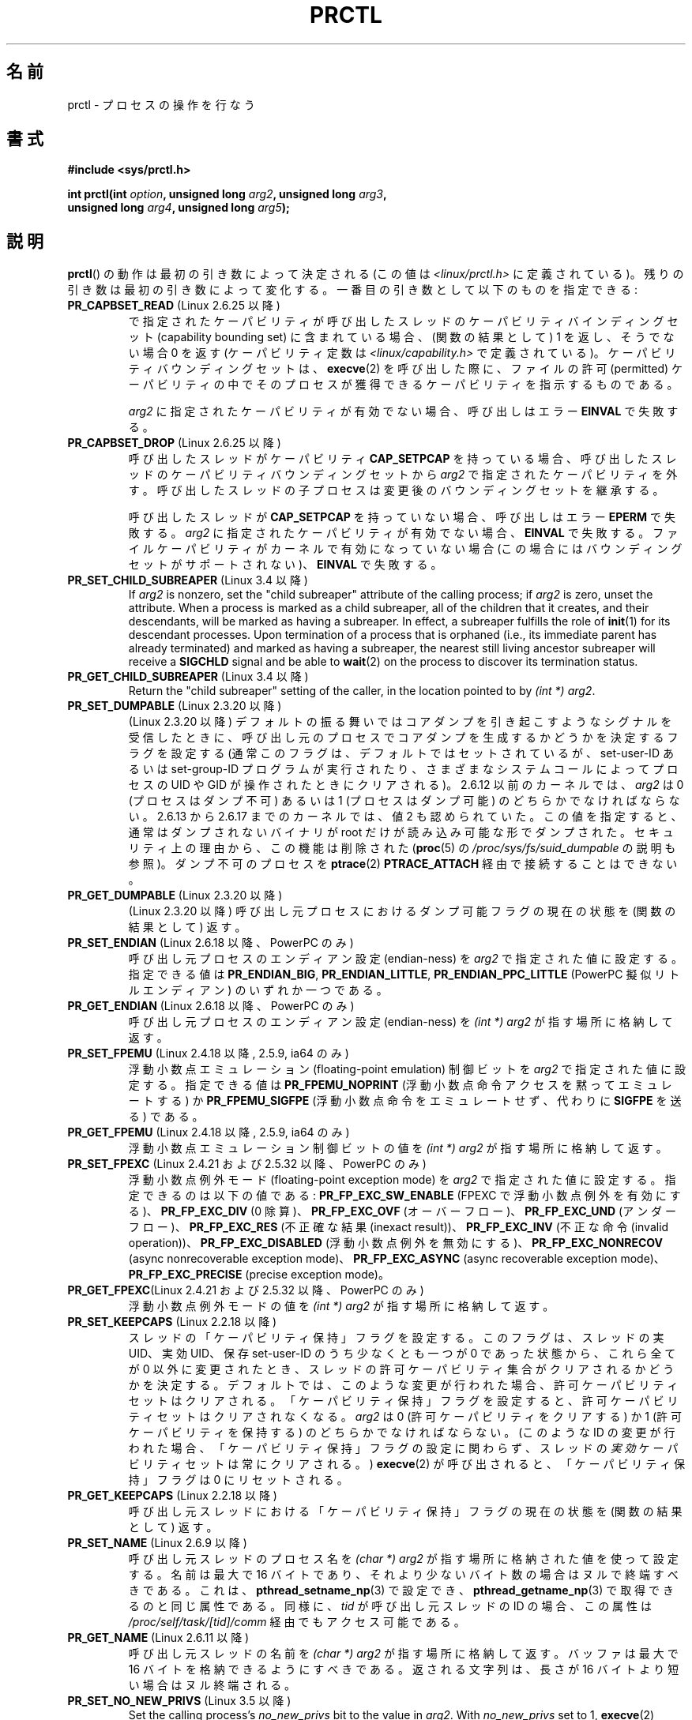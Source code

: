 .\" Copyright (C) 1998 Andries Brouwer (aeb@cwi.nl)
.\" and Copyright (C) 2002, 2006, 2008, 2012, 2013 Michael Kerrisk <mtk.manpages@gmail.com>
.\" and Copyright Guillem Jover <guillem@hadrons.org>
.\"
.\" %%%LICENSE_START(VERBATIM)
.\" Permission is granted to make and distribute verbatim copies of this
.\" manual provided the copyright notice and this permission notice are
.\" preserved on all copies.
.\"
.\" Permission is granted to copy and distribute modified versions of this
.\" manual under the conditions for verbatim copying, provided that the
.\" entire resulting derived work is distributed under the terms of a
.\" permission notice identical to this one.
.\"
.\" Since the Linux kernel and libraries are constantly changing, this
.\" manual page may be incorrect or out-of-date.  The author(s) assume no
.\" responsibility for errors or omissions, or for damages resulting from
.\" the use of the information contained herein.  The author(s) may not
.\" have taken the same level of care in the production of this manual,
.\" which is licensed free of charge, as they might when working
.\" professionally.
.\"
.\" Formatted or processed versions of this manual, if unaccompanied by
.\" the source, must acknowledge the copyright and authors of this work.
.\" %%%LICENSE_END
.\"
.\" Modified Thu Nov 11 04:19:42 MET 1999, aeb: added PR_GET_PDEATHSIG
.\" Modified 27 Jun 02, Michael Kerrisk
.\" 	Added PR_SET_DUMPABLE, PR_GET_DUMPABLE,
.\"	PR_SET_KEEPCAPS, PR_GET_KEEPCAPS
.\" Modified 2006-08-30 Guillem Jover <guillem@hadrons.org>
.\"	Updated Linux versions where the options where introduced.
.\"	Added PR_SET_TIMING, PR_GET_TIMING, PR_SET_NAME, PR_GET_NAME,
.\"	PR_SET_UNALIGN, PR_GET_UNALIGN, PR_SET_FPEMU, PR_GET_FPEMU,
.\"	PR_SET_FPEXC, PR_GET_FPEXC
.\" 2008-04-29 Serge Hallyn, Document PR_CAPBSET_READ and PR_CAPBSET_DROP
.\" 2008-06-13 Erik Bosman, <ejbosman@cs.vu.nl>
.\"     Document PR_GET_TSC and PR_SET_TSC.
.\" 2008-06-15 mtk, Document PR_SET_SECCOMP, PR_GET_SECCOMP
.\" 2009-10-03 Andi Kleen, document PR_MCE_KILL
.\" 2012-04 Cyrill Gorcunov, Document PR_SET_MM
.\" 2012-04-25 Michael Kerrisk, Document PR_TASK_PERF_EVENTS_DISABLE and
.\"				PR_TASK_PERF_EVENTS_ENABLE
.\" 2012-09-20 Kees Cook, update PR_SET_SECCOMP for mode 2
.\" 2012-09-20 Kees Cook, document PR_SET_NO_NEW_PRIVS, PR_GET_NO_NEW_PRIVS
.\" 2012-10-25 Michael Kerrisk, Document PR_SET_TIMERSLACK and
.\"                             PR_GET_TIMERSLACK
.\" 2013-01-10 Kees Cook, document PR_SET_PTRACER
.\" 2012-02-04 Michael kerrisk, document PR_{SET,GET}_CHILD_SUBREAPER
.\"
.\"
.\"*******************************************************************
.\"
.\" This file was generated with po4a. Translate the source file.
.\"
.\"*******************************************************************
.\"
.\" Japanese Version Copyright (c) 1998-1999 HANATAKA Shinya
.\"         all rights reserved.
.\" Translated 1999-04-03, HANATAKA Shinya <hanataka@abyss.rim.or.jp>
.\" Updated 2002-12-20, Kentaro Shirakata <argrath@ub32.org>
.\" Updated 2005-09-06, Akihiro MOTOKI <amotoki@dd.iij4u.or.jp>
.\" Updated 2005-10-07, Akihiro MOTOKI
.\" Updated 2007-01-08, Akihiro MOTOKI, LDP v2.43
.\" Updated 2007-10-12, Akihiro MOTOKI, LDP v2.66
.\" Updated 2008-08-12, Akihiro MOTOKI, LDP v3.05
.\"
.TH PRCTL 2 2014\-04\-14 Linux "Linux Programmer's Manual"
.SH 名前
prctl \- プロセスの操作を行なう
.SH 書式
.nf
\fB#include <sys/prctl.h>\fP
.sp
\fBint prctl(int \fP\fIoption\fP\fB, unsigned long \fP\fIarg2\fP\fB, unsigned long \fP\fIarg3\fP\fB,\fP
\fB          unsigned long \fP\fIarg4\fP\fB, unsigned long \fP\fIarg5\fP\fB);\fP
.fi
.SH 説明
\fBprctl\fP()  の動作は最初の引き数によって決定される (この値は \fI<linux/prctl.h>\fP に定義されている)。
残りの引き数は最初の引き数によって変化する。 一番目の引き数として以下のものを指定できる:
.TP 
\fBPR_CAPBSET_READ\fP (Linux 2.6.25 以降)
で指定されたケーパビリティが呼び出したスレッドのケーパビリティ バインディングセット (capability bounding set)
に含まれている場合、 (関数の結果として) 1 を返し、そうでない場合 0 を返す (ケーパビリティ定数は
\fI<linux/capability.h>\fP で定義されている)。 ケーパビリティバウンディングセットは、 \fBexecve\fP(2)
を呼び出した際に、ファイルの許可 (permitted) ケーパビリティの中で そのプロセスが獲得できるケーパビリティを指示するものである。

\fIarg2\fP に指定されたケーパビリティが有効でない場合、 呼び出しはエラー \fBEINVAL\fP で失敗する。
.TP 
\fBPR_CAPBSET_DROP\fP (Linux 2.6.25 以降)
呼び出したスレッドがケーパビリティ \fBCAP_SETPCAP\fP を持っている場合、 呼び出したスレッドのケーパビリティバウンディングセットから
\fIarg2\fP で指定されたケーパビリティを外す。 呼び出したスレッドの子プロセスは変更後のバウンディングセットを 継承する。

呼び出したスレッドが \fBCAP_SETPCAP\fP を持っていない場合、呼び出しはエラー \fBEPERM\fP で失敗する。 \fIarg2\fP
に指定されたケーパビリティが有効でない場合、 \fBEINVAL\fP で失敗する。 ファイルケーパビリティがカーネルで有効になっていない場合
(この場合にはバウンディングセットがサポートされない)、 \fBEINVAL\fP で失敗する。
.TP 
\fBPR_SET_CHILD_SUBREAPER\fP (Linux 3.4 以降)
.\" commit ebec18a6d3aa1e7d84aab16225e87fd25170ec2b
If \fIarg2\fP is nonzero, set the "child subreaper" attribute of the calling
process; if \fIarg2\fP is zero, unset the attribute.  When a process is marked
as a child subreaper, all of the children that it creates, and their
descendants, will be marked as having a subreaper.  In effect, a subreaper
fulfills the role of \fBinit\fP(1)  for its descendant processes.  Upon
termination of a process that is orphaned (i.e., its immediate parent has
already terminated)  and marked as having a subreaper, the nearest still
living ancestor subreaper will receive a \fBSIGCHLD\fP signal and be able to
\fBwait\fP(2)  on the process to discover its termination status.
.TP 
\fBPR_GET_CHILD_SUBREAPER\fP (Linux 3.4 以降)
Return the "child subreaper" setting of the caller, in the location pointed
to by \fI(int\ *) arg2\fP.
.TP 
\fBPR_SET_DUMPABLE\fP (Linux 2.3.20 以降)
.\" See http://marc.theaimsgroup.com/?l=linux-kernel&m=115270289030630&w=2
.\" Subject:    Fix prctl privilege escalation (CVE-2006-2451)
.\" From:       Marcel Holtmann <marcel () holtmann ! org>
.\" Date:       2006-07-12 11:12:00
(Linux 2.3.20 以降)
デフォルトの振る舞いではコアダンプを引き起こすようなシグナルを受信したときに、呼び出し元のプロセスでコアダンプを生成するかどうかを決定するフラグを設定する
(通常このフラグは、デフォルトではセットされているが、 set\-user\-ID あるいは set\-group\-ID プログラムが実行されたり、
さまざまなシステムコールによってプロセスの UID や GID が操作されたときに クリアされる)。 2.6.12 以前のカーネルでは、 \fIarg2\fP
は 0 (プロセスはダンプ不可) あるいは 1 (プロセスはダンプ可能) の どちらかでなければならない。 2.6.13 から 2.6.17
までのカーネルでは、値 2 も認められていた。 この値を指定すると、通常はダンプされないバイナリが root だけが 読み込み可能な形でダンプされた。
セキュリティ上の理由から、この機能は削除された (\fBproc\fP(5) の \fI/proc/sys/fs/suid_dumpable\fP の説明も参照)。
ダンプ不可のプロセスを \fBptrace\fP(2) \fBPTRACE_ATTACH\fP 経由で接続することはできない。
.TP 
\fBPR_GET_DUMPABLE\fP (Linux 2.3.20 以降)
.\" Since Linux 2.6.13, the dumpable flag can have the value 2,
.\" but in 2.6.13 PR_GET_DUMPABLE simply returns 1 if the dumpable
.\" flags has a nonzero value.  This was fixed in 2.6.14.
(Linux 2.3.20 以降)  呼び出し元プロセスにおけるダンプ可能フラグの 現在の状態を (関数の結果として) 返す。
.TP 
\fBPR_SET_ENDIAN\fP (Linux 2.6.18 以降、PowerPC のみ)
.\" Respectively 0, 1, 2
呼び出し元プロセスのエンディアン設定 (endian\-ness) を \fIarg2\fP で指定された値に設定する。 指定できる値は
\fBPR_ENDIAN_BIG\fP, \fBPR_ENDIAN_LITTLE\fP, \fBPR_ENDIAN_PPC_LITTLE\fP (PowerPC
擬似リトルエンディアン)  のいずれか一つである。
.TP 
\fBPR_GET_ENDIAN\fP (Linux 2.6.18 以降、PowerPC のみ)
呼び出し元プロセスのエンディアン設定 (endian\-ness) を \fI(int\ *) arg2\fP が指す場所に格納して返す。
.TP 
\fBPR_SET_FPEMU\fP (Linux 2.4.18 以降, 2.5.9, ia64 のみ)
浮動小数点エミュレーション (floating\-point emulation) 制御ビットを \fIarg2\fP で指定された値に設定する。
指定できる値は \fBPR_FPEMU_NOPRINT\fP (浮動小数点命令アクセスを黙って エミュレートする) か \fBPR_FPEMU_SIGFPE\fP
(浮動小数点命令をエミュレートせず、 代わりに \fBSIGFPE\fP を送る) である。
.TP 
\fBPR_GET_FPEMU\fP (Linux 2.4.18 以降, 2.5.9, ia64 のみ)
浮動小数点エミュレーション制御ビットの値を \fI(int\ *) arg2\fP が指す場所に格納して返す。
.TP 
\fBPR_SET_FPEXC\fP (Linux 2.4.21 および 2.5.32 以降、PowerPC のみ)
浮動小数点例外モード (floating\-point exception mode) を \fIarg2\fP で指定された値に設定する。
指定できるのは以下の値である: \fBPR_FP_EXC_SW_ENABLE\fP (FPEXC で浮動小数点例外を有効にする)、
\fBPR_FP_EXC_DIV\fP (0 除算)、 \fBPR_FP_EXC_OVF\fP (オーバーフロー)、 \fBPR_FP_EXC_UND\fP
(アンダーフロー)、 \fBPR_FP_EXC_RES\fP (不正確な結果 (inexact result))、 \fBPR_FP_EXC_INV\fP
(不正な命令 (invalid operation))、 \fBPR_FP_EXC_DISABLED\fP (浮動小数点例外を無効にする)、
\fBPR_FP_EXC_NONRECOV\fP (async nonrecoverable exception mode)、
\fBPR_FP_EXC_ASYNC\fP (async recoverable exception mode)、 \fBPR_FP_EXC_PRECISE\fP
(precise exception mode)。
.TP 
\fBPR_GET_FPEXC\fP(Linux 2.4.21 および 2.5.32 以降、PowerPC のみ)
浮動小数点例外モードの値を \fI(int\ *) arg2\fP が指す場所に格納して返す。
.TP 
\fBPR_SET_KEEPCAPS\fP (Linux 2.2.18 以降)
スレッドの「ケーパビリティ保持」フラグを設定する。 このフラグは、スレッドの実 UID、実効 UID、保存 set\-user\-ID
のうち少なくとも一つが 0 であった状態から、これら全てが 0 以外に変更されたとき、
スレッドの許可ケーパビリティ集合がクリアされるかどうかを決定する。
デフォルトでは、このような変更が行われた場合、許可ケーパビリティセットはクリアされる。「ケーパビリティ保持」フラグを設定すると、許可ケーパビリティセットはクリアされなくなる。
\fIarg2\fP は 0 (許可ケーパビリティをクリアする) か 1 (許可ケーパビリティを保持する) の どちらかでなければならない。 (このような
ID の変更が行われた場合、「ケーパビリティ保持」フラグの設定に関わらず、スレッドの\fI実効\fPケーパビリティセットは常にクリアされる。)
\fBexecve\fP(2) が呼び出されると、「ケーパビリティ保持」フラグは 0 にリセットされる。
.TP 
\fBPR_GET_KEEPCAPS\fP (Linux 2.2.18 以降)
呼び出し元スレッドにおける「ケーパビリティ保持」フラグの 現在の状態を (関数の結果として) 返す。
.TP 
\fBPR_SET_NAME\fP (Linux 2.6.9 以降)
.\" TASK_COMM_LEN in include/linux/sched.h
呼び出し元スレッドのプロセス名を \fI(char\ *) arg2\fP が指す場所に格納された値を使って設定する。 名前は最大で 16 バイトであり、
それより少ないバイト数の場合はヌルで終端すべきである。 これは、 \fBpthread_setname_np\fP(3) で設定でき、
\fBpthread_getname_np\fP(3) で取得できるのと同じ属性である。 同様に、 \fItid\fP が呼び出し元スレッドの ID の場合、
この属性は \fI/proc/self/task/[tid]/comm\fP 経由でもアクセス可能である。
.TP 
\fBPR_GET_NAME\fP (Linux 2.6.11 以降)
呼び出し元スレッドの名前を \fI(char\ *) arg2\fP が指す場所に格納して返す。 バッファは最大で 16
バイトを格納できるようにすべきである。 返される文字列は、長さが 16 バイトより短い場合はヌル終端される。
.TP 
\fBPR_SET_NO_NEW_PRIVS\fP (Linux 3.5 以降)
Set the calling process's \fIno_new_privs\fP bit to the value in \fIarg2\fP.  With
\fIno_new_privs\fP set to 1, \fBexecve\fP(2)  promises not to grant privileges to
do anything that could not have been done without the \fBexecve\fP(2)  call
(for example, rendering the set\-user\-ID and set\-group\-ID permission bits,
and file capabilities non\-functional).  Once set, this bit cannot be unset.
The setting of this bit is inherited by children created by \fBfork\fP(2)  and
\fBclone\fP(2), and preserved across \fBexecve\fP(2).

詳しい情報は、カーネルソースファイル \fIDocumentation/prctl/no_new_privs.txt\fP を参照。
.TP 
\fBPR_GET_NO_NEW_PRIVS\fP (Linux 3.5 以降)
Return (as the function result) the value of the \fIno_new_privs\fP bit for the
current process.  A value of 0 indicates the regular \fBexecve\fP(2)
behavior.  A value of 1 indicates \fBexecve\fP(2)  will operate in the
privilege\-restricting mode described above.
.TP 
\fBPR_SET_PDEATHSIG\fP (Linux 2.1.57 以降)
親プロセス死亡シグナル (parent process death signal) を \fIarg2\fP に設定する (設定できるシグナル値の範囲は
1..maxsig であり、0 は通知の解除である)。 呼び出し元プロセスの親プロセスが死んだ際に、ここで設定した値が
シグナルとして通知される。この値は \fBfork\fP(2) の子プロセスでは解除される。 (Linux 2.4.36 以降および 2.6.23 以降では)
set\-user\-ID もしくは set\-group\-ID されたバイナリを実行した場合にも、このフラグは解除される。この値は \fBexecve\fP(2)
の前後で保持される。
.TP 
\fBPR_GET_PDEATHSIG\fP (Linux 2.3.15 以降)
親プロセス死亡シグナルの現在の値を \fI(int\ *) arg2\fP が指す場所に格納して返す。
.TP 
\fBPR_SET_PTRACER\fP (Linux 3.4 以降)
.\" commit 2d514487faf188938a4ee4fb3464eeecfbdcf8eb
.\" commit bf06189e4d14641c0148bea16e9dd24943862215
This is meaningful only when the Yama LSM is enabled and in mode 1
("restricted ptrace", visible via \fI/proc/sys/kernel/yama/ptrace_scope\fP).
When a "ptracer process ID" is passed in \fIarg2\fP, the caller is declaring
that the ptracer process can \fBptrace\fP(2)  the calling process as if it were
a direct process ancestor.  Each \fBPR_SET_PTRACER\fP operation replaces the
previous "ptracer process ID".  Employing \fBPR_SET_PTRACER\fP with \fIarg2\fP set
to 0 clears the caller's "ptracer process ID".  If \fIarg2\fP is
\fBPR_SET_PTRACER_ANY\fP, the ptrace restrictions introduced by Yama are
effectively disabled for the calling process.

詳しい情報は、カーネルソースファイル \fIDocumentation/security/Yama.txt\fP を参照。
.TP 
\fBPR_SET_SECCOMP\fP (Linux 2.6.23 以降)
.\" See http://thread.gmane.org/gmane.linux.kernel/542632
.\" [PATCH 0 of 2] seccomp updates
.\" andrea@cpushare.com
Set the secure computing (seccomp) mode for the calling thread, to limit the
available system calls.  The seccomp mode is selected via \fIarg2\fP.  (The
seccomp constants are defined in \fI<linux/seccomp.h>\fP.)

\fIarg2\fP を \fBSECCOMP_MODE_STRICT\fP に設定すると、 そのスレッドが呼び出しを許可されるシステムコールは
\fBread\fP(2), \fBwrite\fP(2), \fB_exit\fP(2), \fBsigreturn\fP(2) だけになる。
それ以外のシステムコールを呼び出すと、シグナル \fBSIGKILL\fP が配送される。 パイプやソケットから読み込んだ、
信頼できないバイトコードを実行する必要がある大量の演算を行うアプリケーションにおいて、 strict secure computing モードは役立つ。
この操作は利用できるのは、 カーネルが \fBCONFIG_SECCOMP\fP を有効にして作成されている場合だけである。

With \fIarg2\fP set to \fBSECCOMP_MODE_FILTER\fP (since Linux 3.5)  the system
calls allowed are defined by a pointer to a Berkeley Packet Filter passed in
\fIarg3\fP.  This argument is a pointer to \fIstruct sock_fprog\fP; it can be
designed to filter arbitrary system calls and system call arguments.  This
mode is available only if the kernel is configured with
\fBCONFIG_SECCOMP_FILTER\fP enabled.

If \fBSECCOMP_MODE_FILTER\fP filters permit \fBfork\fP(2), then the seccomp mode
is inherited by children created by \fBfork\fP(2); if \fBexecve\fP(2)  is
permitted, then the seccomp mode is preserved across \fBexecve\fP(2).  If the
filters permit \fBprctl\fP()  calls, then additional filters can be added; they
are run in order until the first non\-allow result is seen.

For further information, see the kernel source file
\fIDocumentation/prctl/seccomp_filter.txt\fP.
.TP 
\fBPR_GET_SECCOMP\fP (Linux 2.6.23 以降)
呼び出したスレッドの secure computing モードを (関数の結果として) 返す。 呼び出したスレッドが secure computing
モードでなかった場合、 この操作は 0 を返す。 呼び出したスレッドが secure computing モードの場合、 \fBprctl\fP()
を呼び出すとシグナル \fBSIGKILL\fP がそのプロセスに送信される。 呼び出したスレッドがフィルタモードで、 このシステムコールが seccomp
フィルタにより許可されている場合、 2 を返す。 この操作が利用できるのは、カーネルが \fBCONFIG_SECCOMP\fP
を有効にして作成されている場合だけである。
.TP 
\fBPR_SET_SECUREBITS\fP (Linux 2.6.26 以降)
呼び出したスレッドの "securebits" フラグを \fIarg2\fP で渡された値に設定する。 \fBcapabilities\fP(7)  参照。
.TP 
\fBPR_GET_SECUREBITS\fP (Linux 2.6.26 以降)
呼び出したスレッドの "securebits" フラグを (関数の結果として) 返す。 \fBcapabilities\fP(7)  参照。
.TP 
\fBPR_SET_THP_DISABLE\fP (Linux 3.15 以降)
.\" commit a0715cc22601e8830ace98366c0c2bd8da52af52
Set the state of the "THP disable" flag for the calling thread.  If \fIarg2\fP
has a nonzero value, the flag is set, otherwise it is cleared.  Setting this
flag provides a method for disabling transparent huge pages for jobs where
the code cannot be modified, and using a malloc hook with \fBmadvise\fP(2)  is
not an option (i.e., statically allocated data).  The setting of the "THP
disable" flag is inherited by a child created via \fBfork\fP(2)  and is
preserved across \fBexecve\fP(2).
.TP 
\fBPR_GET_THP_DISABLE\fP (Linux 3.15 以降)
呼び出し元スレッドの "THP disable" フラグの現在の設定を (関数の結果として) 返す。フラグがセットされている場合は 1
が、セットされていない場合は 0 が返る。
.TP 
\fBPR_GET_TID_ADDRESS\fP (Linux 3.5 以降)
.\" commit 300f786b2683f8bb1ec0afb6e1851183a479c86d
Retrieve the \fIclear_child_tid\fP address set by \fBset_tid_address\fP(2)  and
the \fBclone\fP(2)  \fBCLONE_CHILD_CLEARTID\fP flag, in the location pointed to by
\fI(int\ **)\ arg2\fP.  This feature is available only if the kernel is built
with the \fBCONFIG_CHECKPOINT_RESTORE\fP option enabled.
.TP 
\fBPR_SET_TIMERSLACK\fP (Linux 2.6.28 以降)
.\" See https://lwn.net/Articles/369549/
.\" commit 6976675d94042fbd446231d1bd8b7de71a980ada
.\" It seems that it's not possible to set the timer slack to zero;
.\" The minimum value is 1? Seems a little strange.
Set the current timer slack for the calling thread to the nanosecond value
supplied in \fIarg2\fP.  If \fIarg2\fP is less than or equal to zero, reset the
current timer slack to the thread's default timer slack value.  The timer
slack is used by the kernel to group timer expirations for the calling
thread that are close to one another; as a consequence, timer expirations
for the thread may be up to the specified number of nanoseconds late (but
will never expire early).  Grouping timer expirations can help reduce system
power consumption by minimizing CPU wake\-ups.

.\" List obtained by grepping for futex usage in glibc source
The timer expirations affected by timer slack are those set by \fBselect\fP(2),
\fBpselect\fP(2), \fBpoll\fP(2), \fBppoll\fP(2), \fBepoll_wait\fP(2), \fBepoll_pwait\fP(2),
\fBclock_nanosleep\fP(2), \fBnanosleep\fP(2), and \fBfutex\fP(2)  (and thus the
library functions implemented via futexes, including
\fBpthread_cond_timedwait\fP(3), \fBpthread_mutex_timedlock\fP(3),
\fBpthread_rwlock_timedrdlock\fP(3), \fBpthread_rwlock_timedwrlock\fP(3), and
\fBsem_timedwait\fP(3)).

Timer slack is not applied to threads that are scheduled under a real\-time
scheduling policy (see \fBsched_setscheduler\fP(2)).

Each thread has two associated timer slack values: a "default" value, and a
"current" value.  The current value is the one that governs grouping of
timer expirations.  When a new thread is created, the two timer slack values
are made the same as the current value of the creating thread.  Thereafter,
a thread can adjust its current timer slack value via \fBPR_SET_TIMERSLACK\fP
(the default value can't be changed).  The timer slack values of \fIinit\fP
(PID 1), the ancestor of all processes, are 50,000 nanoseconds (50
microseconds).  The timer slack values are preserved across \fBexecve\fP(2).
.TP 
\fBPR_GET_TIMERSLACK\fP (Linux 2.6.28 以降)
呼び出し元スレッドの現在のタイマーのスラック値を (関数の結果として) 返す。
.TP 
\fBPR_SET_TIMING\fP (Linux 2.6.0\-test4 以降)
.\" 0
.\" 1
.\" PR_TIMING_TIMESTAMP doesn't do anything in 2.6.26-rc8,
.\" and looking at the patch history, it appears
.\" that it never did anything.
(通常の、伝統的に使われてきた) 統計的なプロセスタイミングを使用するか、 正確なタイムスタンプに基づくプロセスタイミングを使用するかを設定する。
\fIarg2\fP に指定できる値は \fBPR_TIMING_STATISTICAL\fP か \fBPR_TIMING_TIMESTAMP\fP である。
\fBPR_TIMING_TIMESTAMP\fP は現在のところ実装されていない (このモードに設定しようとするとエラー \fBEINVAL\fP
が起こることだろう)。
.TP 
\fBPR_GET_TIMING\fP (Linux 2.6.0\-test4 以降)
現在使用中のプロセスタイミングを決める方法を (関数の結果として) 返す。
.TP 
\fBPR_TASK_PERF_EVENTS_DISABLE\fP (Linux 2.6.31 以降)
呼び出したプロセスに接続されたすべての性能カウンターを無効にする。 カウンターがこのプロセスにより作成されたか他のプロセスにより作成されたかは関係ない。
呼び出したプロセスが他のプロセス用に作成した性能カウンターは影響を受けない。 性能カウンターの詳細については Linux カーネルソースの
\fItools/perf/design.txt\fP を参照。
.IP
.\" commit 1d1c7ddbfab358445a542715551301b7fc363e28
以前は \fBPR_TASK_PERF_COUNTERS_DISABLE\fP と呼ばれていた。 Linux 2.6.32 で名前が変更された
(数値は同じままである)。
.TP 
\fBPR_TASK_PERF_EVENTS_ENABLE\fP (Linux 2.6.31 以降)
\fBPR_TASK_PERF_EVENTS_DISABLE\fP の逆。 呼び出したプロセスに接続された性能カウンターを有効にする。
.IP
.\" commit 1d1c7ddbfab358445a542715551301b7fc363e28
.\" commit cdd6c482c9ff9c55475ee7392ec8f672eddb7be6
以前は \fBPR_TASK_PERF_COUNTERS_ENABLE\fP と呼ばれていた。 Linux 2.6.32 で名前が変更された。
.TP 
\fBPR_SET_TSC\fP (Linux 2.6.26 以降, x86 のみ)
そのプロセスがタイムスタンプ・カウンタを読み出せるかを決定する フラグの状態を設定する。 読み出しを許可する場合は \fIarg2\fP に
\fBPR_TSC_ENABLE\fP を、そのプロセスがタイムスタンプ・カウンタを読み出そうとした際に \fBSIGSEGV\fP を発生させる場合には
\fBPR_TSC_SIGSEGV\fP を渡す。
.TP 
\fBPR_GET_TSC\fP (Linux 2.6.26 以降, x86 のみ)
そのプロセスがタイムスタンプ・カウンタを読み出せるかを決定する フラグの状態を \fI(int\ *) arg2\fP が指す場所に格納して返す。
.TP 
\fBPR_SET_UNALIGN\fP
(ia64 では Linux 2.3.48 以降; parisc では Linux 2.6.15 以降; PowerPC では Linux 2.6.18
以降; Alpha では　Linux 2.6.22 以降; これらのアーキテクチャのみ)  unaligned アクセス制御ビットを \fIarg2\fP
で指定された値に設定する。 指定できる値は \fBPR_UNALIGN_NOPRINT\fP (unaligned なユーザアクセスを黙って 修正する) か
\fBPR_UNALIGN_SIGBUS\fP (unaligned なユーザアクセスがあった場合 \fBSIGBUS\fP を生成する) である。
.TP 
\fBPR_GET_UNALIGN\fP
(バージョンとアーキテクチャの情報は \fBPR_SET_UNALIGN\fP 参照)  unaligned アクセス制御ビットの値を \fI(int\ *)
arg2\fP が指す場所に格納して返す。
.TP 
\fBPR_MCE_KILL\fP (Linux 2.6.32 以降)
Set the machine check memory corruption kill policy for the current thread.
If \fIarg2\fP is \fBPR_MCE_KILL_CLEAR\fP, clear the thread memory corruption kill
policy and use the system\-wide default.  (The system\-wide default is defined
by \fI/proc/sys/vm/memory_failure_early_kill\fP; see \fBproc\fP(5).)  If \fIarg2\fP
is \fBPR_MCE_KILL_SET\fP, use a thread\-specific memory corruption kill policy.
In this case, \fIarg3\fP defines whether the policy is \fIearly kill\fP
(\fBPR_MCE_KILL_EARLY\fP), \fIlate kill\fP (\fBPR_MCE_KILL_LATE\fP), or the
system\-wide default (\fBPR_MCE_KILL_DEFAULT\fP).  Early kill means that the
thread receives a \fBSIGBUS\fP signal as soon as hardware memory corruption is
detected inside its address space.  In late kill mode, the process is killed
only when it accesses a corrupted page.  See \fBsigaction\fP(2)  for more
information on the \fBSIGBUS\fP signal.  The policy is inherited by children.
The remaining unused \fBprctl\fP()  arguments must be zero for future
compatibility.
.TP 
\fBPR_MCE_KILL_GET\fP (Linux 2.6.32 以降)
Return the current per\-process machine check kill policy.  All unused
\fBprctl\fP()  arguments must be zero.
.TP 
\fBPR_SET_MM\fP (Linux 3.3 以降)
.\" commit 028ee4be34a09a6d48bdf30ab991ae933a7bc036
Modify certain kernel memory map descriptor fields of the calling process.
Usually these fields are set by the kernel and dynamic loader (see
\fBld.so\fP(8)  for more information) and a regular application should not use
this feature.  However, there are cases, such as self\-modifying programs,
where a program might find it useful to change its own memory map.  This
feature is available only if the kernel is built with the
\fBCONFIG_CHECKPOINT_RESTORE\fP option enabled.  The calling process must have
the \fBCAP_SYS_RESOURCE\fP capability.  The value in \fIarg2\fP is one of the
options below, while \fIarg3\fP provides a new value for the option.
.RS
.TP 
\fBPR_SET_MM_START_CODE\fP
プログラムテキストを実行できるアドレスの上限を設定する。 対応するメモリ領域は読み出し可能で実行可能でなければならないが、
書き込み可能だったり共有可能だったりしてはならない (詳しい情報は \fBmprotect\fP(2) と \fBmmap\fP(2) 参照)。
.TP 
\fBPR_SET_MM_END_CODE\fP
プログラムテキストを実行できるアドレスの下限を設定する。 対応するメモリ領域は読み出し可能で実行可能でなければならないが、
書き込み可能だったり共有可能だったりしてはならない。
.TP 
\fBPR_SET_MM_START_DATA\fP
初期化済データや未初期化 (bss) データを配置する領域のアドレス上限を指定する。 対応するメモリ領域は読み書き可能でなければならないが、
実行可能だったり共有可能だったりしてはならない。
.TP 
\fBPR_SET_MM_END_DATA\fP
初期化済データや未初期化 (bss) データを配置する領域のアドレス下限を指定する。 対応するメモリ領域は読み書き可能でなければならないが、
実行可能だったり共有可能だったりしてはならない。
.TP 
\fBPR_SET_MM_START_STACK\fP
スタックの開始アドレスを設定する。 対応するメモリ領域は読み書き可能でなければならない。
.TP 
\fBPR_SET_MM_START_BRK\fP
Set the address above which the program heap can be expanded with \fBbrk\fP(2)
call.  The address must be greater than the ending address of the current
program data segment.  In addition, the combined size of the resulting heap
and the size of the data segment can't exceed the \fBRLIMIT_DATA\fP resource
limit (see \fBsetrlimit\fP(2)).
.TP 
\fBPR_SET_MM_BRK\fP
Set the current \fBbrk\fP(2)  value.  The requirements for the address are the
same as for the \fBPR_SET_MM_START_BRK\fP option.
.P
.\" commit fe8c7f5cbf91124987106faa3bdf0c8b955c4cf7
以下のオプションは Linux 3.5 以降で利用できる。
.TP 
\fBPR_SET_MM_ARG_START\fP
プログラムのコマンドラインを配置するアドレスの上限を設定する。
.TP 
\fBPR_SET_MM_ARG_END\fP
プログラムのコマンドラインを配置するアドレスの下限を設定する。
.TP 
\fBPR_SET_MM_ENV_START\fP
プログラムの環境情報 (environment) を配置するアドレスの上限を設定する。
.TP 
\fBPR_SET_MM_ENV_END\fP
プログラムの環境情報 (environment) を配置するアドレスの下限を設定する。
.IP
\fBPR_SET_MM_ARG_START\fP, \fBPR_SET_MM_ARG_END\fP, \fBPR_SET_MM_ENV_START\fP,
\fBPR_SET_MM_ENV_END\fP で指定されるアドレスはプロセスのスタック領域に属している必要がある。
したがって、これらのメモリ領域は読み書き可能でなければならない。 また、 (カーネル設定によっては) \fBMAP_GROWSDOWN\fP
属性がセットされていなければならない (\fBmmap\fP(2) 参照)。
.TP 
\fBPR_SET_MM_AUXV\fP
新しい補助ベクトル (auxiliary vector) を設定する。 \fIarg3\fP 引き数はベクトルのアドレスを指定し、 \fIarg4\fP
はベクトルのサイズを指定する。
.TP 
\fBPR_SET_MM_EXE_FILE\fP
.\" commit b32dfe377102ce668775f8b6b1461f7ad428f8b6
Supersede the \fI/proc/pid/exe\fP symbolic link with a new one pointing to a
new executable file identified by the file descriptor provided in \fIarg3\fP
argument.  The file descriptor should be obtained with a regular \fBopen\fP(2)
call.
.IP
To change the symbolic link, one needs to unmap all existing executable
memory areas, including those created by the kernel itself (for example the
kernel usually creates at least one executable memory area for the ELF
\&\fI.text\fP section).
.IP
The second limitation is that such transitions can be done only once in a
process life time.  Any further attempts will be rejected.  This should help
system administrators monitor unusual symbolic\-link transitions over all
processes running on a system.
.RE
.\"
.SH 返り値
成功すると、 \fBPR_GET_DUMPABLE\fP, \fBPR_GET_KEEPCAPS\fP, \fBPR_GET_NO_NEW_PRIVS\fP,
\fBPR_GET_THP_DISABLE\fP, \fBPR_CAPBSET_READ\fP, \fBPR_GET_TIMING\fP,
\fBPR_GET_TIMERSLACK\fP, \fBPR_GET_SECUREBITS\fP, \fBPR_MCE_KILL_GET\fP,
\fBPR_GET_SECCOMP\fP は上述の負でない値を返す (なお、\fBPR_GET_SECCOMP\fP は返らない場合もある)。 \fIoption\fP
が他の値の場合は成功時に 0 を返す。 エラーの場合、\-1 を返し、 \fIerrno\fP に適切な値を設定する。
.SH エラー
.TP 
\fBEFAULT\fP
\fIarg2\fP が不正なアドレスである。
.TP 
\fBEINVAL\fP
\fIoption\fP の値が理解できない。
.TP 
\fBEINVAL\fP
\fIoption\fP が \fBPR_MCE_KILL\fP, \fBPR_MCE_KILL_GET\fP, \fBPR_SET_MM\fP のいずれかで、かつ未使用の
\fBprctl\fP() 引き数に 0 が指定されていなかった。
.TP 
\fBEINVAL\fP
\fIarg2\fP が指定された \fIoption\fP で有効な値ではない。
.TP 
\fBEINVAL\fP
\fIoption\fP が \fBPR_SET_SECCOMP\fP か \fBPR_GET_SECCOMP\fP だが、カーネルが \fBCONFIG_SECCOMP\fP
を有効にして作成されていなかった。
.TP 
\fBEINVAL\fP
\fIoption\fP が \fBPR_SET_MM\fP で、以下のいずれかが真である。
.RS
.IP * 3
\fIarg4\fP が \fIarg5\fP で 0 以外である。
.IP *
\fIarg3\fP が \fBTASK_SIZE\fP よりも大きい  (\fBTASK_SIZE\fP
はこのアーキテクチャーでユーザー空間アドレススペースの最大サイズである)。
.IP *
\fIarg2\fP が \fBPR_SET_MM_START_CODE\fP, \fBPR_SET_MM_END_CODE\fP,
\fBPR_SET_MM_START_DATA\fP, \fBPR_SET_MM_END_DATA\fP, \fBPR_SET_MM_START_STACK\fP
のどれかで、対応するメモリ領域のアクセス許可が要件を満たしていない。
.IP *
\fIarg2\fP が \fBPR_SET_MM_START_BRK\fP か \fBPR_SET_MM_BRK\fP で、 \fIarg3\fP
データセグメントの末尾と同じかそれより前か、 \fIarg3\fP に \fBRLIMIT_DATA\fP リソースリミットを超えてしまうような値が指定されている。
.RE
.TP 
\fBEINVAL\fP
\fIoption\fP が \fBPR_SET_PTRACER\fP で \fIarg2\fP が 0, \fBPR_SET_PTRACER_ANY\fP, 既存プロセスの
PID のいずれでもない。
.TP 
\fBEINVAL\fP
\fIoption\fP が \fBPR_SET_PDEATHSIG\fP で、 \fIarg2\fP で指定された値は無効なシグナル番号である。
.TP 
\fBEINVAL\fP
\fIoption\fP が \fBPR_SET_DUMPABLE\fP で、 \fIarg2\fP が \fBSUID_DUMP_DISABLE\fP でも
\fBSUID_DUMP_USER\fP でもない。
.TP 
\fBEINVAL\fP
\fIoption\fP が \fBPR_SET_TIMING\fP で、 \fIarg2\fP が \fBPR_TIMING_STATISTICAL\fP ではない。
.TP 
\fBEINVAL\fP
\fIoption\fP が \fBPR_SET_NO_NEW_PRIVS\fP で、 \fIarg2\fP が 1 以外か、 \fIarg3\fP, \fIarg4\fP,
\fIarg5\fP のどれかが 0 ではない。
.TP 
\fBEINVAL\fP
\fIoption\fP が \fBPR_GET_NO_NEW_PRIVS\fP で、 \fIarg2\fP, \fIarg3\fP, \fIarg4\fP, \fIarg5\fP
のどれかが 0 ではない。
.TP 
\fBEINVAL\fP
\fIoption\fP が \fBPR_SET_THP_DISABLE\fP で \fIarg3\fP, \fIarg4\fP, \fIarg5\fP のどれかが 0 ではない。
.TP 
\fBEINVAL\fP
\fIoption\fP が \fBPR_GET_THP_DISABLE\fP で \fIarg2\fP, \fIarg3\fP, \fIarg4\fP, \fIarg5\fP のいずれが
0 ではない。
.TP 
\fBEPERM\fP
\fIoption\fP が \fBPR_SET_SECUREBITS\fP で、呼び出し元がケーパビリティ \fBCAP_SETPCAP\fP を持っていない。
または、"locked" フラグを解除しようとした。 または、locked フラグがセットされているフラグをセットしようとした
(\fBcapabilities\fP(7)  参照)。
.TP 
\fBEPERM\fP
\fIoption\fP が \fBPR_SET_KEEPCAPS\fP で、呼び出し元のフラグ \fBSECURE_KEEP_CAPS_LOCKED\fP
がセットされている (\fBcapabilities\fP(7)  参照)。
.TP 
\fBEPERM\fP
\fIoption\fP が \fBPR_CAPBSET_DROP\fP で、呼び出し元がケーパビリティ \fBCAP_SETPCAP\fP を持っていない。
.TP 
\fBEPERM\fP
\fIoption\fP が \fBPR_SET_MM\fP で、呼び出し元がケーパビリティ \fBCAP_SYS_RESOURCE\fP を持っていない。
.TP 
\fBEACCES\fP
\fIoption\fP が \fBPR_SET_MM\fP、かつ \fIarg3\fP が \fBPR_SET_MM_EXE_FILE\fP で、ファイルが実行可能ではない。
.TP 
\fBEBUSY\fP
\fIoption\fP が \fBPR_SET_MM\fP で、 \fIarg3\fP が \fBPR_SET_MM_EXE_FILE\fP で、
\fI/proc/pid/exe\fP シンボリックリンクを変更しようとしたが、 禁止されている。
.TP 
\fBEBADF\fP
.\" The following can't actually happen, because prctl() in
.\" seccomp mode will cause SIGKILL.
.\" .TP
.\" .B EPERM
.\" .I option
.\" is
.\" .BR PR_SET_SECCOMP ,
.\" and secure computing mode is already 1.
\fIoption\fP が \fBPR_SET_MM\fP で、 \fIarg3\fP が \fBPR_SET_MM_EXE_FILE\fP で、 \fIarg4\fP
で渡されたファイルディスクリプタが有効ではない。
.SH バージョン
.\" The library interface was added in glibc 2.0.6
\fBprctl\fP()  システムコールは Linux 2.1.57 で導入された。
.SH 準拠
このコールは Linux 特有である。 IRIX には \fBprctl\fP()  システム・コールがあるが (MIPS アーキテクチャにおいて
irix_prctl として Linux 2.1.44 で同様に導入された)、 そのプロトタイプは
.sp
\fBptrdiff_t prctl(int \fP\fIoption\fP\fB, int \fP\fIarg2\fP\fB, int \fP\fIarg3\fP\fB);\fP
.sp
である。ユーザー当りのプロセス最大数を取得するオプション、 プロセスの使用できる最大プロッサー数を取得するオプション、
現在特定のプロセスが停止(block)させられているかどうか調べるオプション、 スタックサイズの最大値の取得や設定を行なうオプションなどがある。
.SH 関連項目
\fBsignal\fP(2), \fBcore\fP(5)
.SH この文書について
この man ページは Linux \fIman\-pages\fP プロジェクトのリリース 3.65 の一部である。
プロジェクトの説明とバグ報告に関する情報は \%http://www.kernel.org/doc/man\-pages/ に書かれている。
